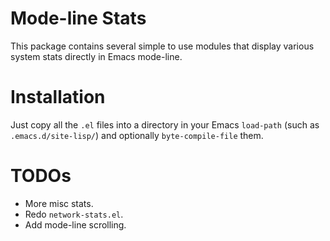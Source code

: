 * Mode-line Stats
This package contains several simple to use modules that display various system stats directly in Emacs mode-line.

* Installation
Just copy all the =.el= files into a directory in your Emacs =load-path= (such as =.emacs.d/site-lisp/=) and optionally =byte-compile-file= them.

* TODOs
- More misc stats.
- Redo =network-stats.el=.
- Add mode-line scrolling.
